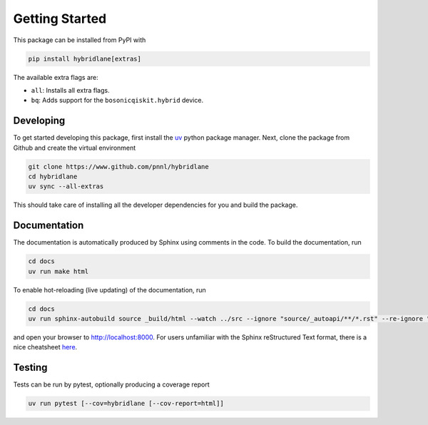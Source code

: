 Getting Started
===============

This package can be installed from PyPI with

.. code-block:: bash

    pip install hybridlane[extras]

The available extra flags are:

- ``all``: Installs all extra flags.
- ``bq``: Adds support for the ``bosonicqiskit.hybrid`` device.

Developing
----------

To get started developing this package, first install the `uv <https://docs.astral.sh/uv/getting-started/installation/>`_
python package manager. Next, clone the package from Github and create the virtual environment

.. code-block:: bash

    git clone https://www.github.com/pnnl/hybridlane
    cd hybridlane
    uv sync --all-extras

This should take care of installing all the developer dependencies for you and build the package.

Documentation
-------------

The documentation is automatically produced by Sphinx using comments in the code. To build the documentation, run

.. code-block:: bash
    
    cd docs
    uv run make html

To enable hot-reloading (live updating) of the documentation, run

.. code-block:: bash

    cd docs
    uv run sphinx-autobuild source _build/html --watch ../src --ignore "source/_autoapi/**/*.rst" --re-ignore ".*__pycache__.*"

and open your browser to `http://localhost:8000 <http://localhost:8000>`_. For users unfamiliar with the Sphinx reStructured Text
format, there is a nice cheatsheet `here <https://sphinx-tutorial.readthedocs.io/cheatsheet/>`_.

Testing
-------

Tests can be run by pytest, optionally producing a coverage report

.. code-block:: bash

    uv run pytest [--cov=hybridlane [--cov-report=html]]
